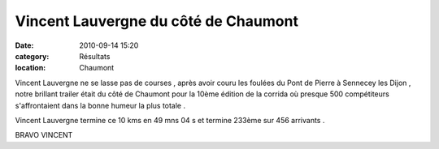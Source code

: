 Vincent Lauvergne du côté de Chaumont
=====================================

:date: 2010-09-14 15:20
:category: Résultats
:location: Chaumont



.. image:: http://assets.acr-dijon.org/vct.jpg


Vincent Lauvergne ne se lasse pas de courses , après avoir couru les foulées du Pont de Pierre à Sennecey les Dijon , notre brillant trailer était du côté de Chaumont pour la 10ème édition de la corrida où presque 500 compétiteurs s'affrontaient dans la bonne humeur la plus totale .

Vincent Lauvergne termine ce 10 kms en 49 mns 04 s et termine 233ème sur 456 arrivants .

 

BRAVO VINCENT 
